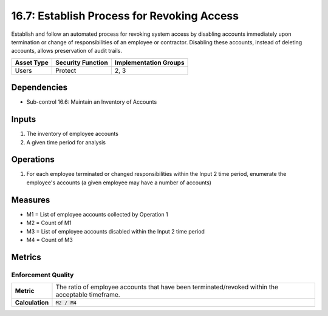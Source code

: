 16.7: Establish Process for Revoking Access
=========================================================
Establish and follow an automated process for revoking system access by disabling accounts immediately upon termination or change of responsibilities of an employee or contractor.  Disabling these accounts, instead of deleting accounts, allows preservation of audit trails.

.. list-table::
	:header-rows: 1

	* - Asset Type
	  - Security Function
	  - Implementation Groups
	* - Users
	  - Protect
	  - 2, 3

Dependencies
------------
* Sub-control 16.6: Maintain an Inventory of Accounts

Inputs
-----------
#. The inventory of employee accounts
#. A given time period for analysis

Operations
----------
#. For each employee terminated or changed responsibilities within the Input 2 time period, enumerate the employee's accounts (a given employee may have a number of accounts)

Measures
--------
* M1 = List of employee accounts collected by Operation 1
* M2 = Count of M1
* M3 = List of employee accounts disabled within the Input 2 time period
* M4 = Count of M3

Metrics
-------

Enforcement Quality
^^^^^^^^^^^^^^^^^^^
.. list-table::

	* - **Metric**
	  - | The ratio of employee accounts that have been terminated/revoked within the acceptable timeframe.
	* - **Calculation**
	  - :code:`M2 / M4`

.. history
.. authors
.. license
